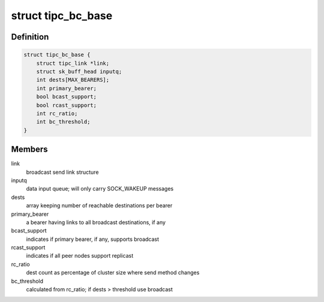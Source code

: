 .. -*- coding: utf-8; mode: rst -*-
.. src-file: net/tipc/bcast.c

.. _`tipc_bc_base`:

struct tipc_bc_base
===================

.. c:type:: struct tipc_bc_base

    base structure for keeping broadcast send state

.. _`tipc_bc_base.definition`:

Definition
----------

.. code-block:: c

    struct tipc_bc_base {
        struct tipc_link *link;
        struct sk_buff_head inputq;
        int dests[MAX_BEARERS];
        int primary_bearer;
        bool bcast_support;
        bool rcast_support;
        int rc_ratio;
        int bc_threshold;
    }

.. _`tipc_bc_base.members`:

Members
-------

link
    broadcast send link structure

inputq
    data input queue; will only carry SOCK_WAKEUP messages

dests
    array keeping number of reachable destinations per bearer

primary_bearer
    a bearer having links to all broadcast destinations, if any

bcast_support
    indicates if primary bearer, if any, supports broadcast

rcast_support
    indicates if all peer nodes support replicast

rc_ratio
    dest count as percentage of cluster size where send method changes

bc_threshold
    calculated from rc_ratio; if dests > threshold use broadcast

.. This file was automatic generated / don't edit.

